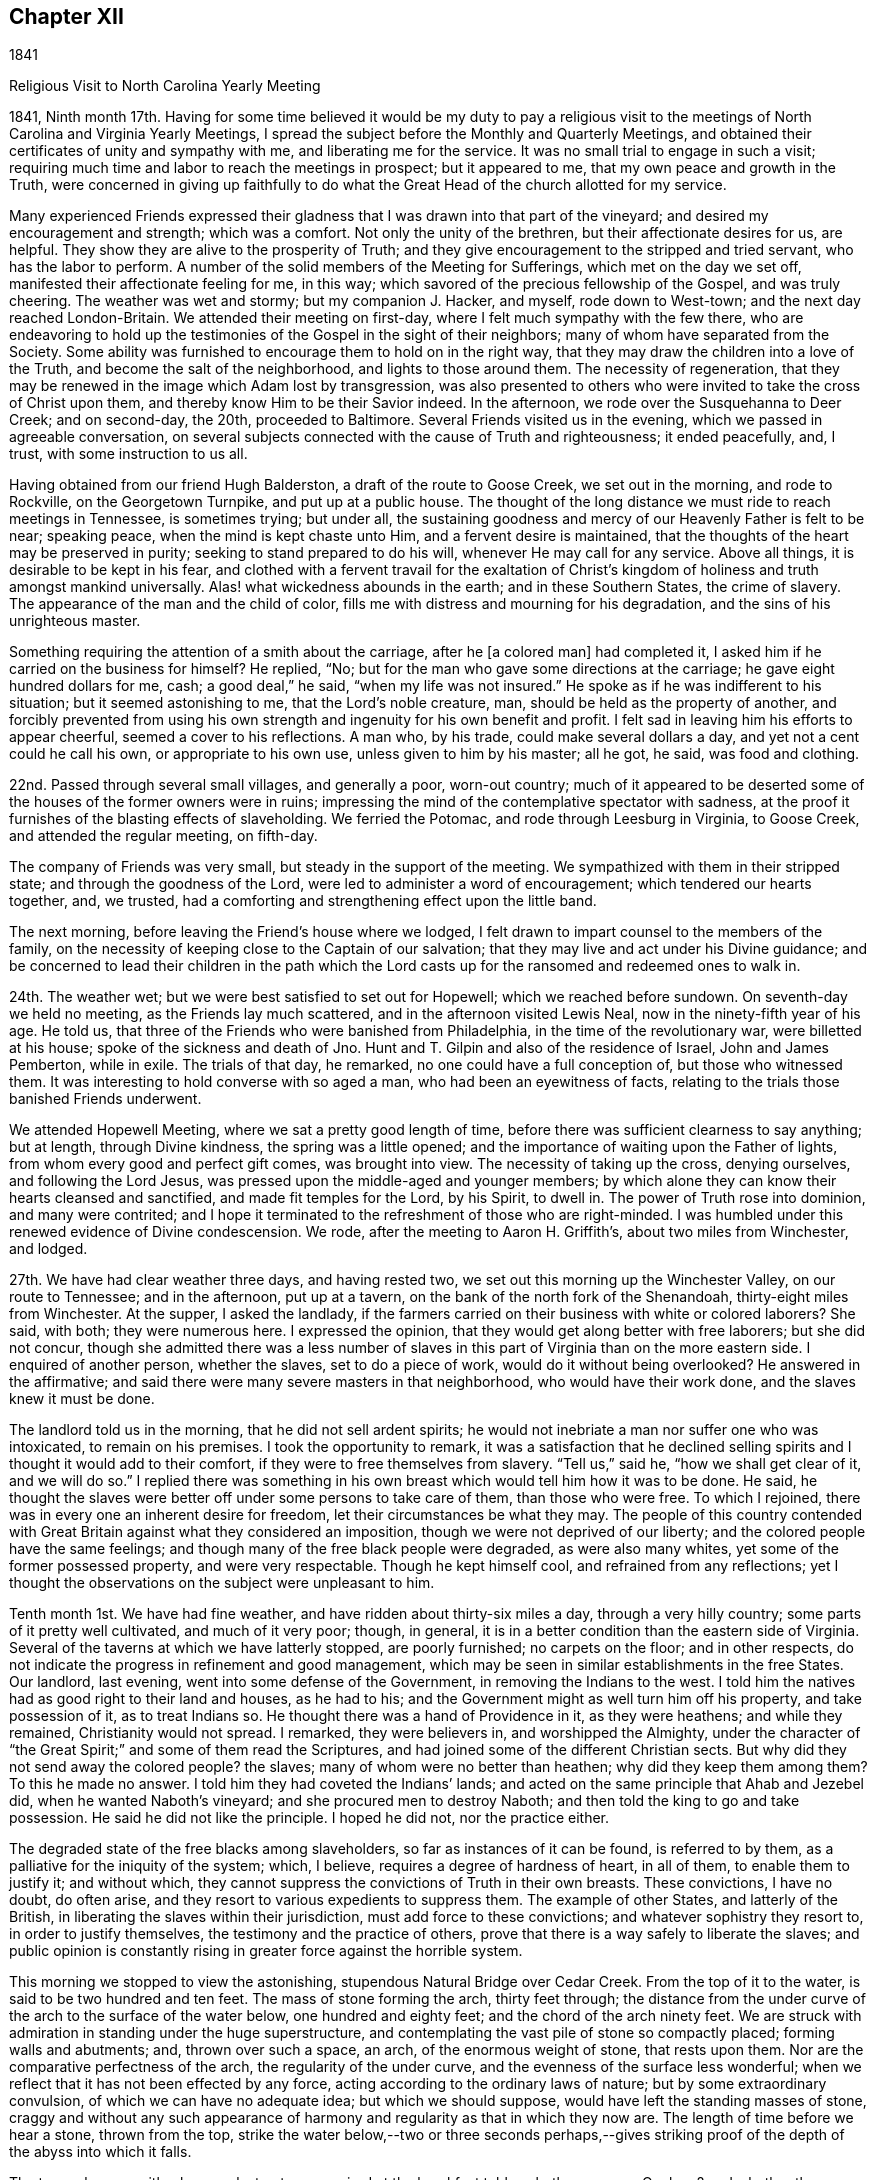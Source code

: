 == Chapter XII

1841

Religious Visit to North Carolina Yearly Meeting

1841,
Ninth month 17th. Having for some time believed it would be my duty to pay a
religious visit to the meetings of North Carolina and Virginia Yearly Meetings,
I spread the subject before the Monthly and Quarterly Meetings,
and obtained their certificates of unity and sympathy with me,
and liberating me for the service.
It was no small trial to engage in such a visit;
requiring much time and labor to reach the meetings in prospect; but it appeared to me,
that my own peace and growth in the Truth,
were concerned in giving up faithfully to do what the
Great Head of the church allotted for my service.

Many experienced Friends expressed their gladness that
I was drawn into that part of the vineyard;
and desired my encouragement and strength; which was a comfort.
Not only the unity of the brethren, but their affectionate desires for us, are helpful.
They show they are alive to the prosperity of Truth;
and they give encouragement to the stripped and tried servant,
who has the labor to perform.
A number of the solid members of the Meeting for Sufferings,
which met on the day we set off, manifested their affectionate feeling for me,
in this way; which savored of the precious fellowship of the Gospel,
and was truly cheering.
The weather was wet and stormy; but my companion J. Hacker, and myself,
rode down to West-town; and the next day reached London-Britain.
We attended their meeting on first-day, where I felt much sympathy with the few there,
who are endeavoring to hold up the testimonies
of the Gospel in the sight of their neighbors;
many of whom have separated from the Society.
Some ability was furnished to encourage them to hold on in the right way,
that they may draw the children into a love of the Truth,
and become the salt of the neighborhood, and lights to those around them.
The necessity of regeneration,
that they may be renewed in the image which Adam lost by transgression,
was also presented to others who were invited to take the cross of Christ upon them,
and thereby know Him to be their Savior indeed.
In the afternoon, we rode over the Susquehanna to Deer Creek; and on second-day,
the 20th, proceeded to Baltimore.
Several Friends visited us in the evening, which we passed in agreeable conversation,
on several subjects connected with the cause of Truth and righteousness;
it ended peacefully, and, I trust, with some instruction to us all.

Having obtained from our friend Hugh Balderston, a draft of the route to Goose Creek,
we set out in the morning, and rode to Rockville, on the Georgetown Turnpike,
and put up at a public house.
The thought of the long distance we must ride to reach meetings in Tennessee,
is sometimes trying; but under all,
the sustaining goodness and mercy of our Heavenly Father is felt to be near;
speaking peace, when the mind is kept chaste unto Him,
and a fervent desire is maintained,
that the thoughts of the heart may be preserved in purity;
seeking to stand prepared to do his will, whenever He may call for any service.
Above all things, it is desirable to be kept in his fear,
and clothed with a fervent travail for the exaltation of Christ`'s
kingdom of holiness and truth amongst mankind universally.
Alas! what wickedness abounds in the earth; and in these Southern States,
the crime of slavery.
The appearance of the man and the child of color,
fills me with distress and mourning for his degradation,
and the sins of his unrighteous master.

Something requiring the attention of a smith about the carriage, after he +++[+++a colored man]
had completed it, I asked him if he carried on the business for himself?
He replied, "`No; but for the man who gave some directions at the carriage;
he gave eight hundred dollars for me, cash; a good deal,`" he said,
"`when my life was not insured.`"
He spoke as if he was indifferent to his situation; but it seemed astonishing to me,
that the Lord`'s noble creature, man, should be held as the property of another,
and forcibly prevented from using his own strength and
ingenuity for his own benefit and profit.
I felt sad in leaving him his efforts to appear cheerful,
seemed a cover to his reflections.
A man who, by his trade, could make several dollars a day,
and yet not a cent could he call his own, or appropriate to his own use,
unless given to him by his master; all he got, he said, was food and clothing.

22nd. Passed through several small villages, and generally a poor, worn-out country;
much of it appeared to be deserted some of the houses of the former owners were in ruins;
impressing the mind of the contemplative spectator with sadness,
at the proof it furnishes of the blasting effects of slaveholding.
We ferried the Potomac, and rode through Leesburg in Virginia, to Goose Creek,
and attended the regular meeting, on fifth-day.

The company of Friends was very small, but steady in the support of the meeting.
We sympathized with them in their stripped state; and through the goodness of the Lord,
were led to administer a word of encouragement; which tendered our hearts together, and,
we trusted, had a comforting and strengthening effect upon the little band.

The next morning, before leaving the Friend`'s house where we lodged,
I felt drawn to impart counsel to the members of the family,
on the necessity of keeping close to the Captain of our salvation;
that they may live and act under his Divine guidance;
and be concerned to lead their children in the path which the
Lord casts up for the ransomed and redeemed ones to walk in.

24th. The weather wet; but we were best satisfied to set out for Hopewell;
which we reached before sundown.
On seventh-day we held no meeting, as the Friends lay much scattered,
and in the afternoon visited Lewis Neal, now in the ninety-fifth year of his age.
He told us, that three of the Friends who were banished from Philadelphia,
in the time of the revolutionary war, were billetted at his house;
spoke of the sickness and death of Jno.
Hunt and T. Gilpin and also of the residence of Israel, John and James Pemberton,
while in exile.
The trials of that day, he remarked, no one could have a full conception of,
but those who witnessed them.
It was interesting to hold converse with so aged a man,
who had been an eyewitness of facts,
relating to the trials those banished Friends underwent.

We attended Hopewell Meeting, where we sat a pretty good length of time,
before there was sufficient clearness to say anything; but at length,
through Divine kindness, the spring was a little opened;
and the importance of waiting upon the Father of lights,
from whom every good and perfect gift comes, was brought into view.
The necessity of taking up the cross, denying ourselves, and following the Lord Jesus,
was pressed upon the middle-aged and younger members;
by which alone they can know their hearts cleansed and sanctified,
and made fit temples for the Lord, by his Spirit, to dwell in.
The power of Truth rose into dominion, and many were contrited;
and I hope it terminated to the refreshment of those who are right-minded.
I was humbled under this renewed evidence of Divine condescension.
We rode, after the meeting to Aaron H. Griffith`'s, about two miles from Winchester,
and lodged.

27th. We have had clear weather three days, and having rested two,
we set out this morning up the Winchester Valley, on our route to Tennessee;
and in the afternoon, put up at a tavern,
on the bank of the north fork of the Shenandoah, thirty-eight miles from Winchester.
At the supper, I asked the landlady,
if the farmers carried on their business with white or colored laborers?
She said, with both; they were numerous here.
I expressed the opinion, that they would get along better with free laborers;
but she did not concur,
though she admitted there was a less number of slaves
in this part of Virginia than on the more eastern side.
I enquired of another person, whether the slaves, set to do a piece of work,
would do it without being overlooked?
He answered in the affirmative;
and said there were many severe masters in that neighborhood,
who would have their work done, and the slaves knew it must be done.

The landlord told us in the morning, that he did not sell ardent spirits;
he would not inebriate a man nor suffer one who was intoxicated,
to remain on his premises.
I took the opportunity to remark,
it was a satisfaction that he declined selling spirits
and I thought it would add to their comfort,
if they were to free themselves from slavery.
"`Tell us,`" said he, "`how we shall get clear of it, and we will do so.`"
I replied there was something in his own breast
which would tell him how it was to be done.
He said, he thought the slaves were better off under some persons to take care of them,
than those who were free.
To which I rejoined, there was in every one an inherent desire for freedom,
let their circumstances be what they may.
The people of this country contended with Great Britain
against what they considered an imposition,
though we were not deprived of our liberty;
and the colored people have the same feelings;
and though many of the free black people were degraded, as were also many whites,
yet some of the former possessed property, and were very respectable.
Though he kept himself cool, and refrained from any reflections;
yet I thought the observations on the subject were unpleasant to him.

Tenth month 1st. We have had fine weather, and have ridden about thirty-six miles a day,
through a very hilly country; some parts of it pretty well cultivated,
and much of it very poor; though, in general,
it is in a better condition than the eastern side of Virginia.
Several of the taverns at which we have latterly stopped, are poorly furnished;
no carpets on the floor; and in other respects,
do not indicate the progress in refinement and good management,
which may be seen in similar establishments in the free States.
Our landlord, last evening, went into some defense of the Government,
in removing the Indians to the west.
I told him the natives had as good right to their land and houses, as he had to his;
and the Government might as well turn him off his property, and take possession of it,
as to treat Indians so.
He thought there was a hand of Providence in it, as they were heathens;
and while they remained, Christianity would not spread.
I remarked, they were believers in, and worshipped the Almighty,
under the character of "`the Great Spirit;`" and some of them read the Scriptures,
and had joined some of the different Christian sects.
But why did they not send away the colored people?
the slaves; many of whom were no better than heathen; why did they keep them among them?
To this he made no answer.
I told him they had coveted the Indians`' lands;
and acted on the same principle that Ahab and Jezebel did,
when he wanted Naboth`'s vineyard; and she procured men to destroy Naboth;
and then told the king to go and take possession.
He said he did not like the principle.
I hoped he did not, nor the practice either.

The degraded state of the free blacks among slaveholders,
so far as instances of it can be found, is referred to by them,
as a palliative for the iniquity of the system; which, I believe,
requires a degree of hardness of heart, in all of them, to enable them to justify it;
and without which, they cannot suppress the convictions of Truth in their own breasts.
These convictions, I have no doubt, do often arise,
and they resort to various expedients to suppress them.
The example of other States, and latterly of the British,
in liberating the slaves within their jurisdiction, must add force to these convictions;
and whatever sophistry they resort to, in order to justify themselves,
the testimony and the practice of others,
prove that there is a way safely to liberate the slaves;
and public opinion is constantly rising in greater force against the horrible system.

This morning we stopped to view the astonishing,
stupendous Natural Bridge over Cedar Creek.
From the top of it to the water, is said to be two hundred and ten feet.
The mass of stone forming the arch, thirty feet through;
the distance from the under curve of the arch to the surface of the water below,
one hundred and eighty feet; and the chord of the arch ninety feet.
We are struck with admiration in standing under the huge superstructure,
and contemplating the vast pile of stone so compactly placed;
forming walls and abutments; and, thrown over such a space, an arch,
of the enormous weight of stone, that rests upon them.
Nor are the comparative perfectness of the arch, the regularity of the under curve,
and the evenness of the surface less wonderful;
when we reflect that it has not been effected by any force,
acting according to the ordinary laws of nature; but by some extraordinary convulsion,
of which we can have no adequate idea; but which we should suppose,
would have left the standing masses of stone,
craggy and without any such appearance of harmony and
regularity as that in which they now are.
The length of time before we hear a stone, thrown from the top,
strike the water below,--two or three seconds perhaps,--gives
striking proof of the depth of the abyss into which it falls.

The tavern keeper, with whom we last put up, enquired at the breakfast table,
whether we were Quakers?
and whether they always had preaching in their meetings?
We replied that we were Quakers, or Friends; but we do not appoint any to preach.
We believe it right to meet together in silence to wait upon our Almighty Creator,
to receive ability to worship Him in spirit and in truth; and that the Lord Jesus Christ,
who is the Head of his church, gives the gift for the Gospel ministry to whom He pleases;
and such whom He sets apart for that service, preach as they are moved to it by Him;
but we often hold our meetings in silence.
I also told him that we took no pay for preaching;
that we followed some business for a livelihood; maintained ourselves,
and when traveling, paid our own expenses.
When a minister had not the means to do this,
the Society took care that he should not lack, but they paid him no salary.
He was very ignorant of Friends, and seemed rather surprised at this.
We gave him some books to inform him of our principles, for which he thanked us.
He also enquired whether we approved of war?
I told him that we do not.
He supposed, as we do not fight, we paid the fine.
I said, we neither engage in war ourselves, nor can we pay for a substitute;
but when we are called on for a fine, we suffer our goods to be taken;
and some are put in jail.
This also puzzled him; as we knew the fine must be paid,
he saw no reason why we should not do it.
I observed there was the difference between voluntarily paying,
and passively suffering the penalty prescribed by law.

Tenth month 2nd. We have now been six days on the road,
from Winchester to Christiansburg, about two hundred and nineteen miles.
The weather mostly dry, until this afternoon, and much of the road very good.
Here we felt ourselves disappointed,
in being thrown into the company of a number of boarders,
who seemed hardly able to keep their eyes off of us;
perhaps having never before seen a person in our garb, or been in their society,
so as to hold conversation with them.
We have found the people of this valley,
generally very ignorant of Friends and their principles.

5th. In the last three days we have travelled but ninety-four miles,
owing to the stony and muddy condition of the road,
which made traveling very fatiguing to us, and wearing to the horses.
During this period,
I have had several conversations with persons of apparent respectability,
on the enslaved condition of the blacks.
All admit that it is a dreadful system, and profess a willingness to liberate them,
could they see the way to do it with safety;
but I do not believe there is much sincerity in these professions.
As long as they can keep them as servants, to labor for them,
so that the master and his children may live in idleness and luxury, and pride,
very few will look for any way to free them.
They love ease too much.

6th. After a very rough, fatiguing ride, we stopped at a low log building,
and enquired of the mistress of the house, if we could have accommodation for the night?
She made some difficulty, but eventually consented to take us in.
Though the appearance of things was not promising, they were clean,
and we made out pretty well.
Not being able to get any information respecting Friends at Limestone,
we hired a man to pilot us over to Mark Reeve`'s, near Elizabethtown;
where we were received and entertained with hospitality,
and one of his sons went with us the following morning to Henry Marsh`'s;
and on the 9th we had a meeting at Limestone.
Proceeded in the afternoon to Rheatown; lodged at John Marshall`'s,
and attended the meeting, called New Hope, on first-day.
Some notice being spread, the house was pretty well filled by Friends and others;
many of whom appearing to be strangers to silent waiting upon the Lord,
in order to perform Divine worship, soon became restless, and went out.
I found it necessary to keep inward, and not give way to the spirit of restlessness,
which was craving words;
and the Lord brought my mind into a state of simple reliance upon Him.
After a time, the exhortation of Christ to his disciples, when trouble came upon them,
was brought before me;
"`In your patience possess you your souls,`" and I was
led to show the importance of learning to stand still;
especially when met for the solemn purpose of Divine worship;
that we may know Christ to manifest Himself to be in the midst; to teach the humble,
attentive soul, and to enable it to worship the Father in spirit and in truth.
Some of the fundamental doctrines of the Gospel were opened;
the necessity of being broken off from the wild olive tree,
and grafted into the true Vine, was pressed upon the people,
and a tender invitation held out to those who had spent
their substance in an improper way of living,
to yield to the convictions of Divine Grace,
that they might be brought to the Father`'s house,
where there is bread enough and to spare.
The meeting ended with thanksgiving and praise for the Lord`'s goodness, extended to us,
and supplication for his continued preservation.

From this place we were taken by Aaron Hammer, down to Newberry, in Blount County;
where we held a meeting on sixth-day, the 15th, which was a favored time;
the states of individuals being spoken to,
and the necessity of obedience to the righteous law written in the heart enforced;
and the young were encouraged to come up in their places, in the Truth.
An elder, after meeting, expressed his satisfaction,
and that he considered it a favored time.
We came away with peace; and rode about twelve miles to a house of private entertainment,
where we had poor accommodations;
neither of the windows in our lodging-room having any sash, and one of them no shutter.

Next day we passed through Knoxville; breakfasted there, and reached William H. Morgan`'s,
at Lost Creek, in the afternoon.

17th. Attended Lost Creek Meeting.
Being first-day, a large concourse of people assembled,
but few of whom seemed acquainted with having their minds stayed upon the Lord.
Accustomed to associate Divine worship with preaching and vocal prayer,
the time of silence seemed long to some, and yet they behaved with propriety generally.
The way at last appeared to open,
to speak upon the effect of vital religion to bring the
mind of man off from dependence upon man,
who cannot save his brother, nor give a ransom for him; and to call them to Christ,
the great mediator and minister of the New Covenant; that they might learn of Him.
The doctrine of the universality of his appearance in the heart;
of the angel which John saw flying through the midst of heaven,
having the everlasting gospel to preach to them that dwell on the earth, of every nation,
kindred, tongue and people, under heaven; of Christ,
as the administrator of the baptism of the Holy Ghost and fire,
by which He burns up the chaff; He who sits as a refiner with fire,
and a fuller with soap,
to purify and prepare the sons of Levi to offer offerings in righteousness;
our propitiation for sin, and Advocate with the Father, were a little opened;
and those who loved Him with sincerity, were encouraged to dedication.
The Truth at times, seemed, in measure, to prevail over the meeting,
and the people were solemnized; but after it was over, I felt tried, lest the humbling,
tendering power of it, had not reached the heart, as much as is desirable;
which depressed my spirits,
and produced fear that I had not kept as close to my guide as I ought;
but I could not discover where I had missed my way.

In the afternoon, we walked from William Morgan, Sr.`'s, to his nephew`'s;
and had a religious opportunity with his family.
In the evening, we had also a tendering time at the house of the above aged Friend;
several young persons being present; which was a comfortable close of this day`'s labor.
A little humiliation is both necessary and beneficial;
and our Divine Master knows when and how to administer it.
May all his servants kiss the rod, and cleave to Him when He appoints it.
I believe He sees fit to withdraw the evidence of his approbation,
and also the capacity to judge of our labors,
at times when we have not willfully done wrong,
that we may be kept in the nothingness of self.

In the course of the visit in Lost Creek Quarterly Meeting,
we found Friends mostly in low circumstances, and living in a plain, rough manner;
some of their houses having few lights of glass in them;
their children partaking of little opportunity for education,
either at home or at school.
In many instances, this is occasioned by the lack of means,
and their time being mostly occupied at their work, to get bread and clothing.
I felt sympathy with them,
and could but contrast their condition with that of
many affluent members in other parts of the Society,
whose children are brought up in delicacy and luxury,
and know nothing of the difficulties and privations to which
the children of Friends in these parts are subjected.
If a large part of the surplus wealth of rich
Friends was applied to aid their fellow members,
in educating their offspring, and in spreading the writings of Friends;
much good would be done.
It would tend to keep the hearts of the rich open to the trials of their fellow members,
and to the great cause of the Redeemer`'s kingdom;
which would be a blessing to themselves, by keeping out a covetous,
parsimonious attachment to this world`'s treasures;
while it would confer an important benefit upon others.

We visited a school which was taught by a Friend, a few of the scholars being members.
It was in an open, log building, without a window; what light they had,
came in through the openings between the timbers, and at the door;
there was no floor but the earth; and no fire-place or stove.
A little fire in the middle of the room, was the only means of warming it;
the smoke passing out of any avenue it found.
The children, though with cheerful countenances, were clothed with scanty covering,
nearly all without shoes or stockings.
Their situation appeared unfavorable for acquiring the
necessary portion of useful learning,
not only from these circumstances, but from the incompetency of the teacher,
and the general habits and sentiments of their parents and caretakers.
When we reflect upon the importance of a right education,
and the little effort made by many to guard their children,
by watching over and restraining, and instructing them in the great duties of life;
cultivating their minds, and leading them into habits of cleanliness and industry,
and warning them of the dangers of improper associations,
and of every description of immoral taint; above all, by precept and example,
inculcating the indispensable obligations of living in the fear of Almighty God,
and working out their salvation, through the aid of his Spirit;
we cannot but feel for children who partake of very few of these advantages;
and desire that their parents were more aroused to a
lively sense of the obligation which rests on them,
towards their tender offspring.
Many have difficulties in providing for their families;
but were they more devoted to the love and service of their Heavenly Father,
way would be made, either by his blessing, on their efforts,
or through the help of the Society, to educate them in schools of suitable character,
and to draw them into a love of our religious principles and testimonies.
A blessing, I believe,
has rested upon the honest concern and labor of Friends in many parts of our Society,
in watching over and educating the youth; and in many instances, I trust,
it will prepare the ground for the good seed which the Son of Man sows,
and which will bring forth abundant fruit, under his blessing;
and thus be instrumental in preserving many amongst us,
who will be qualified to maintain the doctrines and testimonies of the Gospel,
to the Lord`'s praise and the comfort and enlargement of the Church.

20th. We had intended going on from Rheatown, to cross the mountains into North Carolina;
but a Friend offering to go as guide, provided we waited until the following morning,
we accordingly stayed the Preparative Meeting at New Hope;
and being impressed with a belief that Friends are
suffering great loss in letting the discipline fall,
by passing over, in a very superficial manner, marriages accomplished in violation of it,
the way opened to set forth the importance of the church government,
established in the wisdom and authority of Christ, amongst us.
It is only as the members individually live under the
subjecting power of the cross of Christ,
that they are prepared to support the ark of the testimonies,
and administer the discipline as it ought to be;
in the same power and wisdom in which it was instituted.
"`The righteous holds on his way,
and he that has clean hands shall be stronger and stronger.`"
These are not drawn aside from a firm and straightforward support of the cause of Truth,
by a false tenderness towards others, whose eyes have become blinded;
and in the faithful discharge of their religious duty, they grow in spiritual strength,
and are a blessing to the church.
Where a body of such members is preserved,
and the discipline is rightly maintained by them,
the Society is kept in a healthy and vigorous state.
The young members growing up under their example,
will receive right views of church government;
the motions and openings of Divine Grace in their minds,
will be confirmed and enforced by the faithfulness of such upright men and women;
and thus successors are prepared to receive gifts from the great Head of the church,
to be occupied in his service, in their day.
What a comfort and strength these are to one another, and to their elders in the Truth.
When ministers who keep to their gifts, come among them,
they partake of the help of their spirits, and the "`spring shut up "`is often opened,
to the mutual refreshment of the visitors and the visited.
How different from those meetings, where a worldly spirit has overspread,
and darkened and benumbed the professors of the christian religion.

But where the rules of Discipline are let fall,
or administered by those who have lost ground,
through disobedience to the convictions of Divine light,
and whose hands are thereby weakened, desolation spreads; wrong things prevail;
and though something of the form may be left,
the power of Godliness is lost amongst such a people.
The young members, who are at times favored with the visitations of the love of God,
are very likely to be turned aside by the evil example of older ones,
who seem to be the leaders; and thus such meetings continue to dwindle,
until they can no longer be held with reputation.
The salt has lost its savor, and men of the world trample it under foot,
because they can perceive such are no Quakers in reality.
In this way many have become an ill-savor,
and caused the way of Truth to be evilly spoken of, to the grief of the sincere-hearted,
and the obstruction of the spread of the kingdom of Christ, through us as a people.

Tenth month 21st. We rode to M. Reeves, near Elizabethtown; and the next morning,
with one of his sons to go before us through some difficult fords; we set off,
the weather cloudy, and rode up Doe River;
crossing it six times in about that number of miles.
We had heard much of the difficulties some Friends had encountered,
which produced gloomy anticipations of the journey through these mountains;
but we were mercifully preserved from any apparent dangers, or meeting with any accident.
It snowed or hailed the greater part of the day; the atmosphere was chilling,
and we were quite ready to stop at the house of a farmer, in this rough country,
after a ride of twenty-nine miles, where we were hospitably entertained.
Our course, the next day, lay through deep ravines;
along streams of water which we forded many times; and over the Stone Mountain,
whose lofty peaks were whitened with snow.
When we reached the summit, the snow lay about half an inch deep,
and the air was quite cold; so that the snow did not disappear,
though the sun shone quite clearly nearly all the day.
This was laborious traveling, as we walked up most of the ascents;
and there was little to cheer us,
but the belief of being in the way of our religious duty;
which makes hard things easy and bitter things sweet.

First-day the 24th, brought us to Wilkesboro, about eleven miles from the Blue Ridge,
the last or most eastern of these ranges of mountains,
and said to be the highest ground in the United States.
When we reached the highest point, over which this road passes,
we stopped to take a survey of the magnificent scene spread before us.
Standing on the edge of a vast precipice,
we had at our feet mountains piled on one another, and deep ravines intervening;
to whose bottoms the eye could not penetrate.
It was the grandest sight of the kind I ever saw.

The road was generally good, and the rise as well as descent being gradual,
made the traveling much more pleasant than the two preceding days.
Some spots are cultivated, affording good grass and corn; but here, as in other parts,
we see decayed buildings and deserted clearings, and where the inhabitants still remain,
the land affords but a scanty subsistence beyond the supply of food;
it being impracticable to obtain many of the comforts,
and few or none of the refinements or luxuries of civilized christian life.

25th. We got to Anderson Johnson`'s at Hunting Creek;
whose wife is a daughter of David Brooks, a minister, with whom my uncle,
Thomas Scattergood, was traveling as companion, when he first appeared in the ministry.
To find ourselves once more amongst those of the same religious profession,
imparted pleasant sensations.
This Friend, we were informed, was prosecuted for aiding a slave to make his escape;
and though the charge was entirely unfounded, yet from false evidence,
he was amerced to the value of the runaway, and costs and damages,
amounting to about twelve hundred dollars.
This iniquitous decision seemed likely to ruin him;
he was compelled to sell his horses and cattle, and part of his house furniture,
and with much difficulty made up the sum,
and prevented his prosecutors from selling his farm;
and thereby throwing him and his dependent family houseless upon the world.
Now, more than seventy years old, he is unable to labor hard,
and from the great loss and the difficulty in selling produce,
he has to endure privations which, at their time of life,
he and his afflicted wife ought not to be subjected to.

On the 26th, had an appointed meeting at Hunting Creek,
and on the 27th and 28th attended those of Forbush and Deep Creek.
The low state of the life of true religion among many,
was cause of mournful feelings on their account.
To see the dwindling condition of many,
and the effect which their example has upon the younger members,
leading them into an association with light and frivolous company,
produced apprehensions, that unless there is a turning about,
and giving themselves up to the restraining power of the cross,
the Society must run out in these parts.
Divine goodness was mercifully near, qualifying to labor for their help,
especially in the last meeting.
I never, perhaps,
felt more destitute of a lively feeling of the presence of the Helper of Israel,
and very much gave up expectation of saying anything;
but after sitting long under the burden of a worldly spirit,
there seemed a little pointing to express my fearfulness,
of the danger of that spirit overspreading the professors under our name among them;
and reciting the testimony of the Apostle that, "`To be carnally minded is death,
but to be spiritually minded is life and peace;`" the truth gradually rose,
and I have rarely known more strength to labor with such,
in the spirit and fervor of the Gospel,
to turn from their ways and to come under the
heart-changing power of the Grace of Christ Jesus,
than in this meeting.
Some were softened, and prayer was offered that He, who knows our condition,
would baptize and re-baptize, until the heart was prepared for Him to dwell in;
yet in the midst of judgment He was interceded with to remember mercy,
lest the spirit which He had made should fail before Him.
A valuable minister said at the close of the meeting, it was deep wading;
and he thought if he had been faithful,
he should have said something to open the way for me.
As it had ended well, it appeared to me best as it was;
having nothing to depend upon but the Lord alone.
I came away humbly thankful for this renewed evidence that I was not forsaken,
and went with Wm. Dobbins, a sensible, devoted Friend, to his home.

29th. Accompanied by him, we rode to Chestnut Creek, on the Blue Ridge;
put up at William Davis`', and held an appointed meeting there next afternoon.
Here, the obligation to forgive those who trespass against us,
and the impossibility that revenge can dwell in the
heart of a true disciple and follower of Christ,
were brought before me;
and though it seemed singular to open such views
in a little company of Friends and a few others,
yet I could not see any other way, and accordingly gave up to it.
There were other gospel truths declared and enforced; and after the opportunity,
I found a man who attracted my attention, when delivering some close things,
was a Mormon preacher;
which sect of visionary people are represented as arming themselves,
in an extensive settlement in the western country,
and holding out the idea that the sword is to be used in making way for their impostures.

31st. Rode down this steep, high mountain, about the middle of the day;
stopped by a stream of water,
and with some provisions which we had brought for ourselves and horses,
refreshed ourselves, and then pursued our way back to the house of our friend.
Here we had an opportunity with his children, and the partners of the married ones;
in which the way opened to warn some against a carnal, worldly spirit,
and to encourage all to yield their hearts to the convicting power of Divine grace;
that they might become useful members of religious society.

Eleventh month 1st. Reached Salem in the evening, a settlement of the Moravians.
The title to the property, comprising a large tract of many hundred acres, is vested,
we were informed, in their bishop.
The land is leased out, so that it cannot go into the hands of others,
and they suffer none of any other profession to settle amongst them.
The person who keeps the large and commodious hotel where we stayed, we were told,
is the only exception.

2nd. Stopped at J. S.`'s, and dined,
and made arrangements for meetings at Dover and Hopewell.
On the road we called at a smith`'s shop to get a burr screwed up, and stepping out,
I trod on a round stick,
turned my right foot under me so as to wrench it out of the socket.
Though soon replaced, it gave me great pain, and prevented me from walking about,
unless with much difficulty.

We came on after bathing it, and put up at the boarding-school,
with our kind and much valued friends Dougan and Asenath Clark.
Next day attended New Garden Meeting,
where I felt engaged to encourage the young people to
receive the Truth in its visitations to their souls;
by which they would be preserved from the temptations that abound in the world,
and lay the foundation for usefulness in the church.
Dougan Clark accompanied us to Hopewell, to an appointed meeting;
where the way opened to press the necessity of
rightly considering the dispensation of sickness,
with which that neighborhood has been visited; that they might improve by it.
The righteous were removed from the evil to come, and those who are still spared,
are loudly called on to consider their latter end,
and diligently improve the remnant of their days;
so that when the summons is sounded in their ears, "`Steward,
give an account of your stewardship,`" they may be ready to render it with joy.
It was a serious and impressive opportunity,
and closed with supplication to the Father of mercies,
that those afflictions might be sanctified to some.
Returned to the school with feelings of peace.

4th. Went out to the meeting of Hopewell;
in which I was distressed with an outside show of religion,
where the power of godliness was lacking; and though it was hard to get at anything,
and a trial to deliver what at last arose,
yet I saw no other way than plainly to open what appeared to me the state of some.
I endeavored to keep on the clothing of charity, and to speak with fear;
and Truth gradually arose, so that at last I was enabled to labor with fervency,
to draw such into a close examination of themselves;
that they might experience the life and power of Christ to reign in them.
The language of encouragement flowed to the states of others, of a different character,
who had many trials to contend with; but who,
if they did as the prophet directed the poor widow, to bake a cake for him first,
the meal in the barrel should not waste, nor the oil in the cruse fail.
We dined at O. P.`'s,
who piloted us to Deep River where we attended the Meeting for Sufferings,
and the Meeting of Ministers and Elders.

My strained ankle gave me much uneasiness, at times,
prevented me from walking to the meeting-house, about a quarter of a mile distant,
and sometimes raised apprehensions, whether I should ever be able to walk as I had done.
It was a trial to be thus disabled;
not knowing whether it might not prevent me from
steadily prosecuting the concern I was engaged in;
yet I thought it might have been permitted,
to teach me more caution and deliberation in my movements.
In the full possession of the powers of body and mind,
when we are also favored with the openings of the Spirit of Truth,
and qualified to minister to the needs of the people, self may get up a little;
and the creature, unless plunged down into poverty and suffering,
may feel strong in the cause and work of the Lord.
He has many ways to humble man, and purge away pride; and pain of body,
frequently reminding him of his crippled and disabled condition,
may contribute to keep him lowly, and lead him to depend more steadily on Him,
who can heal diseases of body and mind.

On first-day, a large concourse of Friends and others assembled at New Garden,
and after a time of silent waiting, a Friend having addressed the company,
I apprehended it was my place to advert to the conversation, which our Lord gives,
as having taken place between the rich man and Abraham;
when he solicited him to send one from the dead to his five brethren,
that they might not come into the place of torment; and Abraham finally replied to him,
"`If they hear not Moses and the prophets, neither will they be persuaded,
though one rose from the dead.`"
From which it is evident,
if man will not embrace the means already appointed for his salvation,
no other will be granted;
and that while he refuses to comply with the terms of acceptance,
he would be likely to reject a miraculous visitation, sent for their confirmation.
The grace of God appearing in the hearts of all men, was held up as the immediate means;
and denying self, taking up the cross daily and following Christ, the terms laid down,
upon which alone we can hope to partake of that salvation,
which He has purchased for all those who obey Him.
Christ`'s incarnation, sufferings, death, resurrection, ascension and glorification,
wherein He is our propitiation for sin, and our intercessor with the Father,
and his inward and spiritual appearance,
knocking at the door of the heart for an entrance;
his office as the great Baptizer of his people;
sitting as a refiner with fire and a fuller with soap,
in which He administers the one saving baptism with the Holy Ghost and fire,
and prepares the heart as a temple for Him by his Spirit to dwell in,
thus setting up his kingdom there, and ruling as Lord, Judge, Lawgiver and King,
were treated on and supported by Scripture testimony.
The Truth rose into a good degree of dominion, and our ancient friend Nathan Hunt,
expressed his satisfaction, saying, "`They were the doctrines he held and believed,
and he was opposed to all innovation upon them.`"

Second-day the 8th, commenced the Yearly Meeting for Discipline,
which continued its sittings until the 12th inclusive.
The business was conducted with much harmony throughout,
and after hearing the reports from the respective Quarterly Meetings,
an epistle of counsel was directed to be prepared on the different points of defection,
referred to in the answers to the Queries.
The subject of the guarded and religious education of the youth was brought into view,
by reading the report of the Boarding School Committee;
which furnished an opportunity to press upon Friends,
a more deep and thorough attention to the right education of their children.
The money which some parents might be laying up
for them in the latter part of their lives,
would never be of as much value to them,
as when expended in giving them proper literary instruction,
at a period of life when they were most capable of receiving it.
If this period is suffered to pass, they may grow up in ignorance,
and never be of that service in society which they ought to be.

A hope was entertained that the Boarding School would continue to be supported,
and its benefits be extended amongst the youth of this Yearly Meeting.
Making our home at the schoolhouse,
gave us an opportunity of mingling with the committees;
and being invited to sit with one appointed to consider the expediency of
continuing the liberty to children not members to enter the school,
all the strangers, with one voice, gave their judgment against it;
both because it was not the original design,
and would tend to expose our youth to the principles of others, but in our opinion,
would diminish eventually the number of scholars, and consequently,
destroy the institution, instead of contributing to its support.
The committee adopted this sentiment, and it received the sanction of the Yearly Meeting.
Many solid, young and middle-aged men attended the Yearly Meeting,
who appeared to love the testimonies of Truth,
and were devoted to the services of the Society.

On seventh-day morning I parted, in much affection,
with my kind and esteemed friends D. and A. Clark, and went to Deep River;
where we held a meeting with the members and others
which proved a hard and laborious opportunity.
After dinner, we rode to our friend John Carter`'s where we were comfortably quartered.

On first-day, 14th, we were at Springfield,
where a considerable number of Friends and others convened;
some of whom appear to be a seeking people,
and not knowing where to find what they longed for, are wandering from place to place,
and from one preacher to another.
These were recommended to the gift of Grace in their own hearts;
by receiving which they would come to have their eyes opened to see their conditions,
and true faith be given them to believe in Christ their
Savior who would feed them with the bread of life,
and open in them the spring of living water;
by which their souls would be refreshed and nourished up unto everlasting life.
Christ was preached as the Author of this true faith,
as the Rock on which the church is built; as the Captain of salvation,
who only can arm his soldiers for the spiritual warfare;
and who gives them victory over their soul`'s enemies.
No man can come to the Father, but by Him; and it is only as He is revealed in the heart,
by the same spirit which revealed Him to Peter,
that any can have true and saving faith in Him;
by which they lay hold of the offers of his love and mercy,
and through the obedience of which, they obtain victory over the world,
the flesh and the devil; and persevering to the end, inherit the promises,
and are made partakers of that salvation,
which He purchased for all those who receive and obey Him.
It was a season of Divine regard; wherein I was greatly favored with utterance,
and the presentation of many passages of Scripture,
to show the nature of the Gospel dispensation, and to confirm the principles of Friends.
It was cause of humble gratitude to our Holy Helper,
that He was pleased to open the treasury of things, new and old,
and qualify to exalt his great name,
and call upon the people to come and enlist under the banner of the Prince of peace.

On second-day, J. P. piloted us to Piney Woods, about eight miles; a very reduced meeting.
A fatal disease had prevailed there for several months,
removing about one hundred out of five hundred persons, to their everlasting reward.
It was thought some good effect had been produced upon
a rough and rather dissipated people,
by this awful visitation; but from the feelings which came over me in the meeting,
and the description of doctrine I had to preach, it seemed to me,
some still remained in a very crude state,
with little regard for the restrictions of true religion.

We dined at the house of a sick Friend, and before going away,
I was led to draw him into a consideration of the uncertainty of all earthly things,
and the importance of having the day`'s work done in the daytime.
For when the pale messenger is sent to our habitation,
there can be no refusal of the summons; go we must, prepared or unprepared.
We put up at J. P.`'s, and in the morning had a religious opportunity with his family,
encouraging the parents and children more faithfully to yield themselves to the Lord,
and to the support of his cause.

Our friend John Carter went with us to Kennet,
where we had another trying meeting with a few members;
and yet some ability was felt to labor with them, and to intercede that their last days,
through greater dedication to Christ, might become their best days.
A Friend of this meeting offering to pilot us,
we took an affectionate farewell of our beloved friend John Carter,
and went on to the house of a Friend, whom we found sick in bed.
This put us to a stand whether we might not be in danger of taking this fever,
by lodging where it prevailed; and we accordingly told his wife,
that as we wished to go through the Yearly Meeting,
we felt cautious of exposing ourselves to the liability of sickness;
so far as we could guard against it; and perhaps we had better go further.
She said we could have a room,
separate from all other parts of the house where we could lodge and remain, if we chose.
Her offer was made with such hearty good will and
desire to keep us that we made no further hesitation.
A fire was soon kindled on the hearth in the chamber, and myself and companion,
after having spent a little time with the invalid, retired to our comfortable apartment,
where we ruminated on the singular transitions travelers like ourselves are subjected to,
and the unfeigned kindness displayed by those we visit; and often by none more heartily,
than those whose means are limited, and their accommodations of the simpler kind.
Before setting out to meeting on the following morning,
I did not feel easy without taking an opportunity with the father of the family,
in the presence of his wife; in which I expressed the belief,
that when disease assailed us, the Holy Spirit at times,
made use of it as a means to show us our frailty,
and the great uncertainty of all earthly possessions and enjoyments;
that the gracious design of our Heavenly Father, in thus opening, to our view, our state,
and the instability of all things here below,
was to draw us from all inordinate pursuit and attachment to them;
to redeem us from them, and set our affections on things that are above.
When the message was delivered to Hezekiah, "`Set your house in order,
for you shall die and not live,`" he turned his face to the wall and prayed;
and fifteen years were added to his days.
But if it should be the Lord`'s will to add fifteen days, or months, or years,
it was of great moment that the present dispensation should be rightly improved;
for we know not that such another offer of Divine love and help will be made.

The meeting was a reduced one, and after a season of silent waiting,
the language was brought before me, "`Be watchful,
and strengthen the things which remain, that are ready to die;
for I have not found your works perfect before God.`"
I felt tenderly for the stripped company, believing they had given way to discouragement,
on account of the few who remained to bear the burden;
and for lack of steadily looking to the unfailing Source of all strength,
they had lost ground; the enemy had prevailed over them;
and their works were not perfect before God.
Though it is our duty to deliver plainly what the Master gives for the people,
yet I felt desirous not to hurt the oil or the wine; but, as ability was given,
to lay judgment to the line where it belonged, and to strengthen the things that remain,
which might appear to be ready to die;
and to encourage some to put their trust in the Lord Jehovah,
in whom there remains everlasting strength.
Strength that will last through all time, and through all trials, as we lean upon it,
and lay hold of it.

Our hostess, who sat at the head of the gallery,
looked as if her heart had been tenderly touched,
and took leave of me very affectionately.
A Friend afterwards told me, she was glad we had put up at their house,
for she had been in quite a depressed and discouraged state of mind.
Thus it appears that the hand of Divine Providence, at times,
turns his children into places for the help of others;
for had our guide told us that sickness was there, I doubt whether we should have gone.

We rode from the meeting-house to our friends J. and A. S.`'s;
where we found a pleasant resting-place.
Attended their meeting, Centre,
where I was led to speak of the value and effect of inward,
united exercise of spirit before the Lord,
that the life and power of Truth might be experienced to arise,
and circulate from member to member.
The church was compared to a body having members; and as each performed its function,
it ministered to the benefit of others,
and the body was thereby kept in a healthy condition.
So it was in the mystical body and church of Christ;
where every one maintains its place and performs its duty, strength would be preserved,
and the circulation of Divine life would prevail from one to another.
But where many were indifferent and negligent, this circulation was impeded,
and the living members are burdened.
Such negligent ones become stumbling-blocks, and choke up the wells of water;
and this makes hard work for the few.
Where one member suffers, the others suffer with it; and where one is honored,
the rest rejoice with it.
The necessity of making clean the inside of the cup and platter;
for the Lord looks not on the countenance, nor the height of the stature,
but at the heart, was enforced.

As the subject opened, the possibility and the obligation to become freed from sin,
in this life, and the practice of some professed ministers of Christ,
pleading for sin during life, being an evidence they are not his ministers,
were brought into view.
As Satan transforms himself into an angel of light,
it is no marvel if his ministers should transform
themselves into the appearance of Christ`'s ministers;
but no fountain can at the same time send forth sweet water and bitter.
"`A good man out of the good treasure of the heart, brings forth good things;
and an evil man out of the evil treasure, brings forth evil things.`"
A tree is known by its fruit; when the fruit is bad, we pronounce the tree bad.
Christ came to destroy the works of the devil.

He did not suffer, that man might sin with impunity;
but gave Himself for us that He might redeem us from all iniquity,
and purify unto Himself a peculiar people, zealous of good works--not evil works.
"`If any man will come after me, let him deny himself, take up his cross, and follow me.`"
We cannot follow Him and follow Satan at the same time.
It was very unexpected to me to be thus drawn forth
upon the necessity of being cleansed from all impurity;
that we may partake of the fullness of the blessing of the gospel of Christ;
but it is probable there was a cause.

We dined with an afflicted Friend and his daughter,
with whom we had a little opportunity to manifest our sympathy,
and desire that their trials may be blessed to them.
Returned to J. Stanley`'s; and next morning,
after acknowledging the refreshment it had afforded us,
in being so kindly cared for under their roof,
we set off in the rain for Providence Meeting Here we had a small company;
nearly all plain people; and for a long time I felt unable to discover what they were.
The language presented, "`Who is blind but my servant;
or deaf as my messenger that I sent?`"
but this did not appear to be designed for them.
Then it revived, "`I will bring the blind by a way they know not;
I will lead them in paths which they have not known;
I will make darkness light before them, and crooked things straight,`" etc,
and I found it necessary to wait patiently to see what the Lord would do.
After a time, the condition of the Laodicean church came before me,
as being descriptive of this people; and with fear and caution,
I believed it right to stand up and bring into view the
language of the Spirit to that ancient church.
Many things of a close nature were delivered,
under feelings of sincere desire for their help;
and though there seemed few who had not fallen into great lukewarmness,
yet the spirit of prayer was granted, to intercede for their revival.

On the 23rd, we had a meeting at New Salem,
in which the call and qualification of a gospel minister were treated on.
It was declared that no man could take this honor to himself, unless he is called of God;
which call is by the revelation of Christ in the soul;
through obedience to whom a preparation is experienced
for the reception of a gift in the ministry.
This is freely given by the Head of the church Himself, and is to be freely exercised,
under his putting forth, without price or bargaining.
The importance of professing Christians coming to wait upon Him, and not upon man,
that they may receive the blessings and privileges provided for them in the gospel,
was held up and enforced.
In the afternoon, we rode to Marlborough.

We attended the meeting at Marlborough, being first-day;
in which the state of things felt to be low.
It appeared proper to sound an alarm amongst them,
lest they become swallowed up by the world,
and lost in a state of indifference to the work of their own salvation,
and the support of the cause of Christ.
The right education of their children;
which is often neglected by parents becoming engrossed with schemes of business,
was plainly spoken to, and parents solemnly called upon,
to give more close and serious attention to the
cultivation of the minds of their children,
the proper care of their persons, and to subjugating their wills and passions,
at an early period of life.
They were urged not to withhold from them a suitable share of school instruction;
so that they might not be sunk in ignorance, and feel themselves lessened by it.
The happiness which resulted to parents and children,
where they were joined in walking together in the right way of the Lord;
promoting each other`'s best welfare; far outweighs any pecuniary advantages,
arising from entire devotion to the pursuit of business.
The toil and watchful care of such pious parents,
would generally be amply repaid in old age, by the fruits of it in their offspring.

Then would these, under the influence of the power of religion,
cherish and console their valued and declining parents; whose joy it would be,
to see their sons and daughters established in the Truth, and as upright pillars,
supporting the ark of its testimonies.

In the afternoon we set off for Back Creek,
and in the evening reached the residence of our friend Phineas Nixon,
where we were kindly and comfortably entertained.
The weather being wet in the morning, occasioned the meeting to be smaller,
particularly on the women`'s side; and though I was kept a considerable time empty,
and shut up from any opening, I believed it right to keep still,
and refrain from attempting to stir up or awake Him, who has the key of David,
and the right to hide his face as long as He pleases.
This state of mind was preparatory to unfolding the necessity of abiding in Christ,
and keeping the word of his patience; that nothing man could do,
in his time and strength, would be any better than filthy rags; but those who waited for,
and relied upon the renewed manifestations of Holy Help, whatever their gifts,
would be qualified to bring forth fruit, to the praise of the Great Husbandman,
and the edification of his church and people.
It was a time of strengthening the hands of the faithful,
and inviting the young members to accept the offers of Heavenly love and mercy,
extended to their souls;
and to enlist under the banner of the Captain of their salvation.
The feelings of my mind were serene and peaceful;
yet after reaching the comfortable residence of Samuel Hill, I felt low and weary,
and did not sleep well through the night.
There seemed little from without, to which I could resort for comfort;
and after taking a solitary walk, I thought it was designed to keep me in a humble,
dependent state; and that such dispensations are a mercy,
and indispensable for us to pass through.
Went to meeting poor, and sat there empty,
yet looking to and striving to wait upon the Master.

Two-thirds of the company were not of our Society; to whom it appeared to be my place,
to open a little, the nature of the worship instituted by Christ under the gospel;
which is not limited to time nor place, but is in spirit and in truth;
as declared by Him to the Samaritan woman at Jacob`'s well.

We rode to Ashborough, and put up at a tavern kept by a Methodist;
who informed us that their discipline does not admit of buying or selling slaves;
yet does not prohibit the members from holding them.
I gave him some account of the progress made among
Friends in clearing the Society of slaveholding,
and expressed my wish that they could adopt the same course, and come to the same result.
He remarked it would suit him very well; he did not hold any,
but hired them as he needed help; which amounts nearly to the same thing.
A person, not of us, in company with his wife, inclining to attend the meeting,
piloted us to Bethel, where we found a company, mostly of other professors,
sitting around the house, waiting our arrival.
As we observed in many places, they did not take their seats until the stranger,
or the chief members, went into the house.
The principal service was relating to the nature of the gospel dispensation;
particularly enforcing as a fundamental and practical truth,
the necessity of being made free from sin in this life,
that we may partake of that salvation which comes by Jesus Christ.
The people were quiet and serious.
